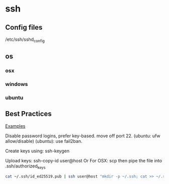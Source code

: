 * ssh 
** Config files
   /etc/ssh/sshd_config

** os
*** osx
*** windows
*** ubuntu
** Best Practices
   [[https://www.cyberciti.biz/tips/linux-unix-bsd-openssh-server-best-practices.html][Examples]]

   Disable password logins, prefer key-based.
   move off port 22. (ubuntu: ufw allow/disable)
   (ubuntu): use fail2ban.
   
   Create keys using: ssh-keygen
   
   Upload keys: ssh-copy-id user@host
   Or For OSX: scp then pipe the file into .ssh/authorized_keys
   #+begin_src bash
   cat ~/.ssh/id_ed25519.pub | ssh user@host "mkdir -p ~/.ssh; cat >> ~/.ssh/authorized_keys"
   #+end_src


   
